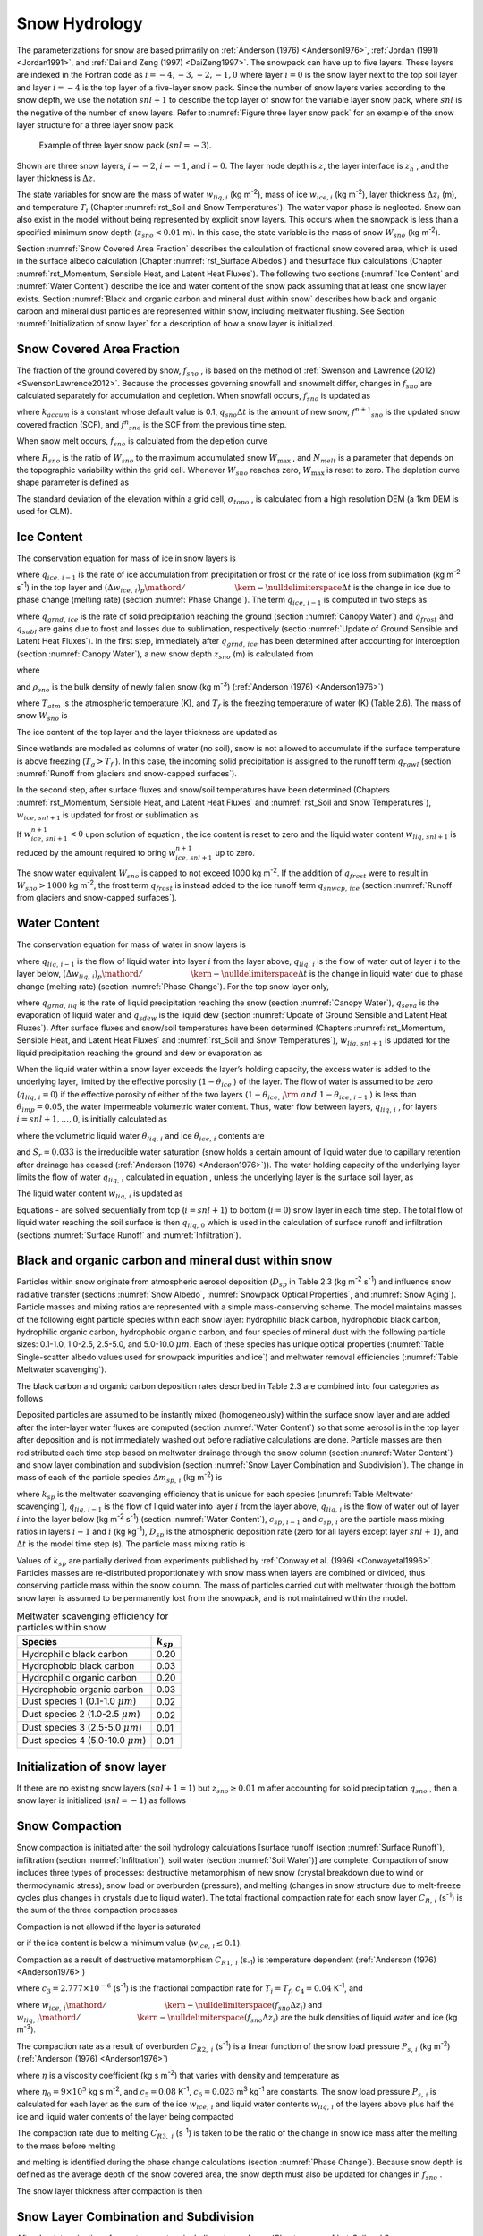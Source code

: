 .. _rst_Snow Hydrology:

Snow Hydrology
===============

The parameterizations for snow are based primarily on 
:ref:`Anderson (1976) <Anderson1976>`, :ref:`Jordan (1991) <Jordan1991>`, 
and :ref:`Dai and Zeng (1997) <DaiZeng1997>`. The snowpack
can have up to five layers. These layers are indexed in the Fortran code
as :math:`i=-4,-3,-2,-1,0` where layer :math:`i=0` is the snow layer
next to the top soil layer and layer :math:`i=-4` is the top layer of a
five-layer snow pack. Since the number of snow layers varies according
to the snow depth, we use the notation :math:`snl+1` to describe the top
layer of snow for the variable layer snow pack, where :math:`snl` is the
negative of the number of snow layers. Refer to :numref:`Figure three layer 
snow pack` for an example of the snow layer structure for a three layer 
snow pack.

.. _Figure three layer snow pack:

.. Figure:: image1.png

 Example of three layer snow pack (:math:`snl=-3`).

Shown are three snow layers, :math:`i=-2`, :math:`i=-1`, and
:math:`i=0`. The layer node depth is :math:`z`, the layer interface is
:math:`z_{h}` , and the layer thickness is :math:`\Delta z`.

The state variables for snow are the mass of water :math:`w_{liq,i}` 
(kg m\ :sup:`-2`), mass of ice :math:`w_{ice,i}`  (kg m\ :sup:`-2`), layer 
thickness :math:`\Delta z_{i}`  (m), and temperature :math:`T_{i}`  
(Chapter :numref:`rst_Soil and Snow Temperatures`). The water vapor phase is
neglected. Snow can also exist in the model without being represented by
explicit snow layers. This occurs when the snowpack is less than a
specified minimum snow depth (:math:`z_{sno} < 0.01` m). In this case,
the state variable is the mass of snow :math:`W_{sno}`  (kg m\ :sup:`-2`).

Section :numref:`Snow Covered Area Fraction` describes the calculation 
of fractional snow covered area, which is used in the surface albedo 
calculation (Chapter :numref:`rst_Surface Albedos`) and thesurface flux 
calculations (Chapter :numref:`rst_Momentum, Sensible Heat, and Latent 
Heat Fluxes`). The following two sections (:numref:`Ice Content` and 
:numref:`Water Content`) describe the ice and water content of the snow 
pack assuming that at least one snow layer exists. Section :numref:`Black 
and organic carbon and mineral dust within snow` describes how black and 
organic carbon and mineral dust particles are represented within snow, 
including meltwater flushing. See Section :numref:`Initialization of snow 
layer` for a description of how a snow layer is initialized.

.. _Snow Covered Area Fraction:

Snow Covered Area Fraction
^^^^^^^^^^^^^^^^^^^^^^^^^^^^^^^^

The fraction of the ground covered by snow, :math:`f_{sno}` , is based
on the method of :ref:`Swenson and Lawrence (2012) <SwensonLawrence2012>`.  
Because the processes
governing snowfall and snowmelt differ, changes in :math:`f_{sno}`  are
calculated separately for accumulation and depletion. When snowfall
occurs, :math:`f_{sno}`  is updated as

.. math::
   :label: 8.14

   f^{n+1} _{sno} =1-\left(\left(1-\tanh (k_{accum} q_{sno} \Delta t)\right)\left(1-f^{n} _{sno} \right)\right)

where :math:`k_{accum}`  is a constant whose default value is 0.1,
:math:`q_{sno} \Delta t` is the amount of new snow,
:math:`f^{n+1} _{sno}`  is the updated snow covered fraction (SCF), and
:math:`f^{n} _{sno}`  is the SCF from the previous time step.

When snow melt occurs, :math:`f_{sno}`  is calculated from the depletion
curve

.. math::
   :label: 8.15

   f_{sno} =1-\left(\frac{\cos ^{-1} \left(2R_{sno} -1\right)}{\pi } \right)^{N_{melt} }

where :math:`R_{sno}`  is the ratio of :math:`W_{sno}`  to the maximum
accumulated snow :math:`W_{\max }` , and :math:`N_{melt}`  is a
parameter that depends on the topographic variability within the grid
cell. Whenever :math:`W_{sno}`  reaches zero, :math:`W_{\max }`  is
reset to zero. The depletion curve shape parameter is defined as

.. math::
   :label: 8.16

   N_{melt} =\frac{200}{\min \left(10,\sigma _{topo} \right)}

The standard deviation of the elevation within a grid cell, 
:math:`\sigma _{topo}`  , is calculated from a high resolution DEM (a
1km DEM is used for CLM).

.. _Ice Content:

Ice Content
^^^^^^^^^^^^^^^^^

The conservation equation for mass of ice in snow layers is

.. math::
   :label: 8.17

   \frac{\partial w_{ice,\, i} }{\partial t} =
   \left\{\begin{array}{lr} 
   f_{sno} \ q_{ice,\, i-1} -\frac{\left(\Delta w_{ice,\, i} \right)_{p} }{\Delta t} & \qquad i=snl+1 \\ 
   -\frac{\left(\Delta w_{ice,\, i} \right)_{p} }{\Delta t} & \qquad i=snl+2,\ldots ,0 
   \end{array}\right\}

where :math:`q_{ice,\, i-1}`  is the rate of ice accumulation from
precipitation or frost or the rate of ice loss from sublimation (kg
m\ :sup:`-2` s\ :sup:`-1`) in the top layer and
:math:`{\left(\Delta w_{ice,\, i} \right)_{p} \mathord{\left/ {\vphantom {\left(\Delta w_{ice,\, i} \right)_{p}  \Delta t}} \right. \kern-\nulldelimiterspace} \Delta t}` 
is the change in ice due to phase change (melting rate) (section :numref:`Phase Change`).
The term :math:`q_{ice,\, i-1}`  is computed in two steps as

.. math::
   :label: 8.18

   q_{ice,\, i-1} =q_{grnd,\, ice} +\left(q_{frost} -q_{subl} \right)

where :math:`q_{grnd,\, ice}`  is the rate of solid precipitation
reaching the ground (section :numref:`Canopy Water`) and :math:`q_{frost}`  and
:math:`q_{subl}`  are gains due to frost and losses due to sublimation,
respectively (sectio :numref:`Update of Ground Sensible and Latent Heat Fluxes`). In the first step, immediately after
:math:`q_{grnd,\, ice}`  has been determined after accounting for
interception (section :numref:`Canopy Water`), a new snow depth :math:`z_{sno}`  (m) is
calculated from

.. math::
   :label: 8.19

   z_{sno}^{n+1} =z_{sno}^{n} +\Delta z_{sno}

where

.. math::
   :label: 8.20

   \Delta z_{sno} =\frac{q_{grnd,\, ice} \Delta t}{f_{sno} \rho _{sno} }

and :math:`\rho _{sno}`  is the bulk density of newly fallen snow (kg
m\ :sup:`-3`) (:ref:`Anderson (1976) <Anderson1976>`)

.. math::
   :label: 8.21

   \rho _{sno} = 
   \left\{\begin{array}{lr} 
   50 + 1.7 \left(17\right)^{1.5} & \qquad T_{atm} >T_{f} +2 \ \\ 
   50+1.7 \left(T_{atm} -T_{f} + 15\right)^{1.5} & \qquad T_{f} - 15 < T_{atm} \le T_{f} + 2 \ \\ 
   50 &\qquad T_{atm} \le T_{f} - 15 
   \end{array}\right\}

where :math:`T_{atm}`  is the atmospheric temperature (K), and
:math:`T_{f}`  is the freezing temperature of water (K) (Table 2.6). The
mass of snow :math:`W_{sno}`  is

.. math::
   :label: 8.22

   W_{sno}^{n+1} =W_{sno}^{n} +q_{grnd,\, ice} \Delta t.

The ice content of the top layer and the layer thickness are updated as

.. math::
   :label: 8.23

   w_{ice,\, snl+1}^{n+1} =w_{ice,\, snl+1}^{n} +q_{grnd,\, ice} \Delta t

.. math::
   :label: 8.24

   \Delta z_{snl+1}^{n+1} =\Delta z_{snl+1}^{n} +\Delta z_{sno} .

Since wetlands are modeled as columns of water (no soil), snow is not
allowed to accumulate if the surface temperature is above freezing
(:math:`T_{g} >T_{f}` ). In this case, the incoming solid precipitation
is assigned to the runoff term :math:`q_{rgwl}`  (section 
:numref:`Runoff from glaciers and snow-capped surfaces`).

In the second step, after surface fluxes and snow/soil temperatures have
been determined (Chapters :numref:`rst_Momentum, Sensible Heat, and Latent Heat 
Fluxes` and :numref:`rst_Soil and Snow Temperatures`), 
:math:`w_{ice,\, snl+1}`  is updated for frost or sublimation as

.. math::
   :label: 8.25

   w_{ice,\, snl+1}^{n+1} =w_{ice,\, snl+1}^{n} +f_{sno} \left(q_{frost} -q_{subl} \right)\Delta t.

If :math:`w_{ice,\, snl+1}^{n+1} <0` upon solution of equation , the ice
content is reset to zero and the liquid water content
:math:`w_{liq,\, snl+1}`  is reduced by the amount required to bring
:math:`w_{ice,\, snl+1}^{n+1}`  up to zero.

The snow water equivalent :math:`W_{sno}`  is capped to not exceed 1000
kg m\ :sup:`-2`. If the addition of :math:`q_{frost}`  were to
result in :math:`W_{sno} >1000` kg m\ :sup:`-2`, the frost term
:math:`q_{frost}`  is instead added to the ice runoff term
:math:`q_{snwcp,\, ice}`  (section :numref:`Runoff from glaciers and snow-capped surfaces`).

.. _Water Content:

Water Content
^^^^^^^^^^^^^^^^^^^

The conservation equation for mass of water in snow layers is

.. math::
   :label: 8.26

   \frac{\partial w_{liq,\, i} }{\partial t} =\left(q_{liq,\, i-1} -q_{liq,\, i} \right)+\frac{\left(\Delta w_{liq,\, i} \right)_{p} }{\Delta t}

where :math:`q_{liq,\, i-1}`  is the flow of liquid water into layer
:math:`i` from the layer above, :math:`q_{liq,\, i}`  is the flow of
water out of layer :math:`i` to the layer below,
:math:`{\left(\Delta w_{liq,\, i} \right)_{p} \mathord{\left/ {\vphantom {\left(\Delta w_{liq,\, i} \right)_{p}  \Delta t}} \right. \kern-\nulldelimiterspace} \Delta t}` 
is the change in liquid water due to phase change (melting rate)
(section :numref:`Phase Change`). For the top snow layer only,

.. math::
   :label: 8.27

   q_{liq,\, i-1} =f_{sno} \left(q_{grnd,\, liq} +\left(q_{sdew} -q_{seva} \right)\right)

where :math:`q_{grnd,\, liq}`  is the rate of liquid precipitation
reaching the snow (section :numref:`Canopy Water`), :math:`q_{seva}` is the 
evaporation of liquid water and :math:`q_{sdew}`  is the liquid dew (section 
:numref:`Update of Ground Sensible and Latent Heat Fluxes`).  After surface 
fluxes and snow/soil temperatures have been determined 
(Chapters :numref:`rst_Momentum, Sensible Heat, and Latent Heat Fluxes` and 
:numref:`rst_Soil and Snow Temperatures`), :math:`w_{liq,\, snl+1}`  is 
updated for the liquid precipitation reaching the ground and dew or 
evaporation as

.. math::
   :label: 8.28

   w_{liq,\, snl+1}^{n+1} =w_{liq,\, snl+1}^{n} +f_{sno} \left(q_{grnd,\, liq} +q_{sdew} -q_{seva} \right)\Delta t.

When the liquid water within a snow layer exceeds the layer’s holding
capacity, the excess water is added to the underlying layer, limited by
the effective porosity (:math:`1-\theta _{ice}` ) of the layer. The flow
of water is assumed to be zero (:math:`q_{liq,\, i} =0`) if the
effective porosity of either of the two layers
(:math:`1-\theta _{ice,\, i} {\rm \; and\; }1-\theta _{ice,\, i+1}` ) is
less than :math:`\theta _{imp} =0.05`, the water impermeable volumetric
water content. Thus, water flow between layers, :math:`q_{liq,\, i}` ,
for layers :math:`i=snl+1,\ldots ,0`, is initially calculated as

.. math::
   :label: 8.29

   q_{liq,\, i} =\frac{\rho _{liq} \left[\theta _{liq,\, i} -S_{r} \left(1-\theta _{ice,\, i} \right)\right]f_{sno} \Delta z_{i} }{\Delta t} \ge 0

where the volumetric liquid water :math:`\theta _{liq,\, i}`  and ice
:math:`\theta _{ice,\, i}`  contents are

.. math::
   :label: 8.30

   \theta _{ice,\, i} =\frac{w_{ice,\, i} }{f_{sno} \Delta z_{i} \rho _{ice} } \le 1

.. math::
   :label: 8.31

   \theta _{liq,\, i} =\frac{w_{liq,\, i} }{f_{sno} \Delta z_{i} \rho _{liq} } \le 1-\theta _{ice,\, i} ,

and :math:`S_{r} =0.033` is the irreducible water saturation (snow
holds a certain amount of liquid water due to capillary retention after
drainage has ceased (:ref:`Anderson (1976) <Anderson1976>`)). The water holding capacity of the
underlying layer limits the flow of water :math:`q_{liq,\, i}` 
calculated in equation , unless the underlying layer is the surface soil
layer, as

.. math::
   :label: 8.32

   q_{liq,\, i} \le \frac{\rho _{liq} \left[1-\theta _{ice,\, i+1} -\theta _{liq,\, i+1} \right]\Delta z_{i+1} }{\Delta t} \qquad i=snl+1,\ldots ,-1.

The liquid water content :math:`w_{liq,\, i}`  is updated as

.. math::
   :label: 8.33

   w_{liq,\, i}^{n+1} =w_{liq,\, i}^{n} +\left(q_{i-1} -q_{i} \right)\Delta t.

Equations - are solved sequentially from top (:math:`i=snl+1`) to
bottom (:math:`i=0`) snow layer in each time step. The total flow of
liquid water reaching the soil surface is then :math:`q_{liq,\, 0}` 
which is used in the calculation of surface runoff and infiltration
(sections :numref:`Surface Runoff` and :numref:`Infiltration`).

.. _Black and organic carbon and mineral dust within snow:

Black and organic carbon and mineral dust within snow
^^^^^^^^^^^^^^^^^^^^^^^^^^^^^^^^^^^^^^^^^^^^^^^^^^^^^^^^^^^

Particles within snow originate from atmospheric aerosol deposition
(:math:`D_{sp}`  in Table 2.3 (kg m\ :sup:`-2` s\ :sup:`-1`)
and influence snow radiative transfer (sections :numref:`Snow Albedo`, 
:numref:`Snowpack Optical Properties`, and :numref:`Snow Aging`). 
Particle masses and mixing ratios are represented with a simple
mass-conserving scheme. The model maintains masses of the following
eight particle species within each snow layer: hydrophilic black carbon,
hydrophobic black carbon, hydrophilic organic carbon, hydrophobic
organic carbon, and four species of mineral dust with the following
particle sizes: 0.1-1.0, 1.0-2.5, 2.5-5.0, and 5.0-10.0 :math:`\mu m`.
Each of these species has unique optical properties 
(:numref:`Table Single-scatter albedo values used for snowpack impurities and ice`) 
and meltwater removal efficiencies (:numref:`Table Meltwater scavenging`).

The black carbon and organic carbon deposition rates described in Table
2.3 are combined into four categories as follows

.. math::
   :label: 8.34

   D_{bc,\, hphil} =D_{bc,\, dryhphil} +D_{bc,\, wethphil}

.. math::
   :label: 8.35

   D_{bc,\, hphob} =D_{bc,\, dryhphob}

.. math::
   :label: 8.36

   D_{oc,\, hphil} =D_{oc,\, dryhphil} +D_{oc,\, wethphil}

.. math::
   :label: 8.37

   D_{oc,\, hphob} =D_{oc,\, dryhphob}

Deposited particles are assumed to be instantly mixed (homogeneously)
within the surface snow layer and are added after the inter-layer water
fluxes are computed (section :numref:`Water Content`) so that some aerosol is in the top
layer after deposition and is not immediately washed out before radiative 
calculations are done. Particle masses are then redistributed each time 
step based on meltwater drainage through the snow column (section 
:numref:`Water Content`) and snow layer combination and subdivision 
(section :numref:`Snow Layer Combination and Subdivision`). The change in 
mass of each of the particle species :math:`\Delta m_{sp,\, i}`  
(kg m\ :sup:`-2`) is

.. math::
   :label: 8.38

   \Delta m_{sp,\, i} =\left[k_{sp} \left(q_{liq,\, i-1} c_{sp,\, i-1} -q_{liq,\, i} c_{i} \right)+D_{sp} \right]\Delta t

where :math:`k_{sp}`  is the meltwater scavenging efficiency that is
unique for each species (:numref:`Table Meltwater scavenging`), :math:`q_{liq,\, i-1}`  is the flow
of liquid water into layer :math:`i` from the layer above,
:math:`q_{liq,\, i}`  is the flow of water out of layer :math:`i` into
the layer below (kg m\ :sup:`-2` s\ :sup:`-1`) (section
:numref:`Water Content`), :math:`c_{sp,\, i-1}`  and :math:`c_{sp,\, i}`  are the particle
mass mixing ratios in layers :math:`i-1` and :math:`i` (kg
kg\ :sup:`-1`), :math:`D_{sp}`  is the atmospheric deposition rate
(zero for all layers except layer :math:`snl+1`), and :math:`\Delta t`
is the model time step (s). The particle mass mixing ratio is

.. math::
   :label: 8.39

   c_{i} =\frac{m_{sp,\, i} }{w_{liq,\, i} +w_{ice,\, i} } .

Values of :math:`k_{sp}`  are partially derived from experiments
published by :ref:`Conway et al. (1996) <Conwayetal1996>`. Particles masses are re-distributed
proportionately with snow mass when layers are combined or divided, thus
conserving particle mass within the snow column. The mass of particles
carried out with meltwater through the bottom snow layer is assumed to
be permanently lost from the snowpack, and is not maintained within the
model.

.. _Table Meltwater scavenging:

.. table:: Meltwater scavenging efficiency for particles within snow
 
 +------------------------------------------+-------------------+
 | Species                                  | :math:`k_{sp}`    |
 +==========================================+===================+
 | Hydrophilic black carbon                 | 0.20              |
 +------------------------------------------+-------------------+
 | Hydrophobic black carbon                 | 0.03              |
 +------------------------------------------+-------------------+
 | Hydrophilic organic carbon               | 0.20              |
 +------------------------------------------+-------------------+
 | Hydrophobic organic carbon               | 0.03              |
 +------------------------------------------+-------------------+
 | Dust species 1 (0.1-1.0 :math:`\mu m`)   | 0.02              |
 +------------------------------------------+-------------------+
 | Dust species 2 (1.0-2.5 :math:`\mu m`)   | 0.02              |
 +------------------------------------------+-------------------+
 | Dust species 3 (2.5-5.0 :math:`\mu m`)   | 0.01              |
 +------------------------------------------+-------------------+
 | Dust species 4 (5.0-10.0 :math:`\mu m`)  | 0.01              |
 +------------------------------------------+-------------------+

.. _Initialization of snow layer:

Initialization of snow layer
^^^^^^^^^^^^^^^^^^^^^^^^^^^^^^^^^^

If there are no existing snow layers (:math:`snl+1=1`) but
:math:`z_{sno} \ge 0.01` m after accounting for solid precipitation
:math:`q_{sno}` , then a snow layer is initialized (:math:`snl=-1`) as
follows

.. math::
   :label: 8.40

   \begin{array}{lcr} 
   \Delta z_{0} & = & z_{sno}  \\ 
   z_{o} & = & -0.5\Delta z_{0}  \\ 
   z_{h,\, -1} & = & -\Delta z_{0}  \\ 
   T_{0} & = & \min \left(T_{f} ,T_{atm} \right) \\ 
   w_{ice,\, 0} & = & W_{sno}  \\ 
   w_{liq,\, 0} & = & 0 
   \end{array}.

.. _Snow Compaction:

Snow Compaction
^^^^^^^^^^^^^^^^^^^^^

Snow compaction is initiated after the soil hydrology calculations
[surface runoff (section :numref:`Surface Runoff`), infiltration (section 
:numref:`Infiltration`), soil water (section :numref:`Soil Water`)] are
complete. Compaction of snow includes three types of processes:
destructive metamorphism of new snow (crystal breakdown due to wind or
thermodynamic stress); snow load or overburden (pressure); and melting
(changes in snow structure due to melt-freeze cycles plus changes in
crystals due to liquid water). The total fractional compaction rate for
each snow layer :math:`C_{R,\, i}`  (s\ :sup:`-1`) is the sum of the
three compaction processes

.. math::
   :label: 8.41

   C_{R,\, i} =\frac{1}{\Delta z_{i} } \frac{\partial \Delta z_{i} }{\partial t} =C_{R1,\, i} +C_{R2,\, i} +C_{R3,\, i} .

Compaction is not allowed if the layer is saturated

.. math::
   :label: 8.42

   1-\left(\frac{w_{ice,\, i} }{f_{sno} \Delta z_{i} \rho _{ice} } +\frac{w_{liq,\, i} }{f_{sno} \Delta z_{i} \rho _{liq} } \right)\le 0.001

or if the ice content is below a minimum value
(:math:`w_{ice,\, i} \le 0.1`).

Compaction as a result of destructive metamorphism :math:`C_{R1,\; i}` (s\ :sub:`-1`) is temperature dependent (:ref:`Anderson (1976) <Anderson1976>`)

.. math::
   :label: 8.43

   C_{R1,\, i} =\left[\frac{1}{\Delta z_{i} } \frac{\partial \Delta z_{i} }{\partial t} \right]_{metamorphism} =-c_{3} c_{1} c_{2} \exp \left[-c_{4} \left(T_{f} -T_{i} \right)\right]

where :math:`c_{3} =2.777\times 10^{-6}`  (s\ :sup:`-1`) is the fractional compaction rate for :math:`T_{i} =T_{f}`, :math:`c_{4} =0.04` K\ :sup:`-1`, and

.. math::
   :label: 8.44

   \begin{array}{lr} 
   c_{1}  = 1 & \qquad \frac{w_{ice,\, i} }{f_{sno} \Delta z_{i} } \le 100{\rm \; kg\; m}^{{\rm -3}}  \\ 
   c_{1}  = \exp \left[-0.046\left(\frac{w_{ice,\, i} }{f_{sno} \Delta z_{i} } -100\right)\right] & \qquad \frac{w_{ice,\, i} }{f_{sno} \Delta z_{i} } >100{\rm \; kg\; m}^{{\rm -3}}  \\
   c_{2}  = 2 & \qquad \frac{w_{liq,\, i} }{f_{sno} \Delta z_{i} } >0.01 \\ 
   c_{2}  = 1 & \qquad \frac{w_{liq,\, i} }{f_{sno} \Delta z_{i} } \le 0.01 
   \end{array}

where
:math:`{w_{ice,\, i} \mathord{\left/ {\vphantom {w_{ice,\, i}  \left(f_{sno} \Delta z_{i} \right)}} \right. \kern-\nulldelimiterspace} \left(f_{sno} \Delta z_{i} \right)}` 
and
:math:`{w_{liq,\, i} \mathord{\left/ {\vphantom {w_{liq,\, i}  \left(f_{sno} \Delta z_{i} \right)}} \right. \kern-\nulldelimiterspace} \left(f_{sno} \Delta z_{i} \right)}` 
are the bulk densities of liquid water and ice (kg m\ :sup:`-3`).

The compaction rate as a result of overburden :math:`C_{R2,\; i}` (s\ :sup:`-1`) is a linear function of the snow load pressure :math:`P_{s,\, i}` (kg m\ :sup:`-2`) (:ref:`Anderson (1976) <Anderson1976>`)

.. math::
   :label: 8.45

   C_{R2,\, i} =\left[\frac{1}{\Delta z_{i} } \frac{\partial \Delta z_{i} }{\partial t} \right]_{overburden} =-\frac{P_{s,\, i} }{\eta }

where :math:`\eta`  is a viscosity coefficient (kg s m\ :sup:`-2`) that varies with density and temperature as

.. math::
   :label: 8.46

   \eta =\eta _{0} \exp \left[c_{5} \left(T_{f} -T_{i} \right)+c_{6} \frac{w_{ice,\, i} }{f_{sno} \Delta z_{i} } \right]

where :math:`\eta _{0} =9\times 10^{5}`  kg s m\ :sup:`-2`, and
:math:`c_{5} =0.08` K\ :sup:`-1`, :math:`c_{6} =0.023`
m\ :sup:`3` kg\ :sup:`-1` are constants. The snow load
pressure :math:`P_{s,\, i}`  is calculated for each layer as the sum of
the ice :math:`w_{ice,\, i}`  and liquid water contents
:math:`w_{liq,\, i}`  of the layers above plus half the ice and liquid
water contents of the layer being compacted

.. math::
   :label: 8.47

   P_{s,\, i} =\frac{w_{ice,\, i} +w_{liq,\, i} }{2} +\sum _{j=snl+1}^{j=i-1}\left(w_{ice,\, j} +w_{liq,\, j} \right) .

The compaction rate due to melting :math:`C_{R3,\; i}` (s\ :sup:`-1`) is taken to be the ratio of the change in snow ice
mass after the melting to the mass before melting

.. math::
   :label: 8.48

   C_{R3,\, i} =\left[\frac{1}{\Delta z_{i} } \frac{\partial \Delta z_{i} }{\partial t} \right]_{melt} =-\frac{1}{\Delta t} \max \left(0,\frac{W_{sno,\, i}^{n} -W_{sno,\, i}^{n+1} }{W_{sno,\, i}^{n} } \right)

and melting is identified during the phase change calculations (section
:numref:`Phase Change`). Because snow depth is defined as the average depth of the snow
covered area, the snow depth must also be updated for changes in
:math:`f_{sno}` .

.. math::
   :label: 8.49

   C_{R4,\, i} =\left[\frac{1}{\Delta z_{i} } \frac{\partial \Delta z_{i} }{\partial t} \right]_{fsno} =-\frac{1}{\Delta t} \max \left(0,\frac{f_{sno,\, i}^{n} -f_{sno,\, i}^{n+1} }{f_{sno,\, i}^{n} } \right)

The snow layer thickness after compaction is then

.. math::
   :label: 8.50

   \Delta z_{i}^{n+1} =\Delta z_{i}^{n} \left(1+C_{R,\, i} \Delta t\right).

.. _Snow Layer Combination and Subdivision:

Snow Layer Combination and Subdivision
^^^^^^^^^^^^^^^^^^^^^^^^^^^^^^^^^^^^^^^^^^^^

After the determination of snow temperature including phase change(Chapter 
:numref:`rst_Soil and Snow Temperatures`), snow hydrology (Chapter 
:numref:`rst_Snow Hydrology`), and the compaction calculations (section 
:numref:`Snow Compaction`) , the number of snow layers is adjusted by
either combining or subdividing layers. The combination and subdivision
of snow layers is based on :ref:`Jordan (1991) <Jordan1991>`.

.. _Combination:

Combination
'''''''''''''''''''

If a snow layer has nearly melted or if its thickness
:math:`\Delta z_{i}`  is less than the prescribed minimum thickness
:math:`\Delta z_{\min }`  (:numref:`Table snow layer thickness`), the layer is combined with a
neighboring layer. The overlying or underlying layer is selected as the
neighboring layer according to the following rules

#. If the top layer is being removed, it is combined with the underlying
   layer

#. If the underlying layer is not snow (i.e., it is the top soil layer),
   the layer is combined with the overlying layer

#. If the layer is nearly completely melted, the layer is combined with
   the underlying layer

#. If none of the above rules apply, the layer is combined with the
   thinnest neighboring layer.

A first pass is made through all snow layers to determine if any layer
is nearly melted (:math:`w_{ice,\, i} \le 0.1`). If so, the remaining
liquid water and ice content of layer :math:`i` is combined with the
underlying neighbor :math:`i+1` as

.. math::
   :label: 8.51

   w_{liq,\, i+1} =w_{liq,\, i+1} +w_{liq,\, i}

.. math::
   :label: 8.52

   w_{ice,\, i+1} =w_{ice,\, i+1} +w_{ice,\, i} .

This includes the snow layer directly above the top soil layer. In this
case, the liquid water and ice content of the melted snow layer is added
to the contents of the top soil layer. The layer properties,
:math:`T_{i}` , :math:`w_{ice,\, i}` , :math:`w_{liq,\, i}` ,
:math:`\Delta z_{i}` , are then re-indexed so that the layers above the
eliminated layer are shifted down by one and the number of snow layers
is decremented accordingly.

At this point, if there are no explicit snow layers remaining
(:math:`snl=0`), the snow water equivalent :math:`W_{sno}`  and snow
depth :math:`z_{sno}`  are set to zero, otherwise, :math:`W_{sno}`  and
:math:`z_{sno}`  are re-calculated as

.. math::
   :label: 8.53

   W_{sno} =\sum _{i=snl+1}^{i=0}\left(w_{ice,\, i} +w_{liq,\, i} \right)

.. math::
   :label: 8.54

   z_{sno} =\sum _{i=snl+1}^{i=0}\Delta z_{i}  .

If the snow depth :math:`0<z_{sno} <0.01` m or the snow density
:math:`\frac{W_{sno} }{f_{sno} z_{sno} } <50` kg/m3, the number of snow
layers is set to zero, the total ice content of the snowpack
:math:`\sum _{i=snl+1}^{i=0}w_{ice,\; i}`  is assigned to
:math:`W_{sno}` , and the total liquid water
:math:`\sum _{i=snl+1}^{i=0}w_{liq,\; i}`  is assigned to the top soil
layer. Otherwise, the layers are combined according to the rules above.

When two snow layers are combined (denoted here as 1 and 2), their
thickness combination (:math:`c`) is

.. math::
   :label: 8.55

   \Delta z_{c} =\Delta z_{1} +\Delta z_{2} ,

their mass combination is

.. math::
   :label: 8.56

   w_{liq,\, c} =w_{liq,\, 1} +w_{liq,\, 2}

.. math::
   :label: 8.57

   w_{ice,\, c} =w_{ice,\, 1} +w_{ice,\, 2} ,

and their temperatures are combined as

.. math::
   :label: 8.58

   T_{c} =T_{f} +\frac{h_{c} -L_{f} w_{liq,\, c} }{C_{ice} w_{ice,\, c} +C_{liq} w_{liq,\, c} }

where :math:`h_{c} =h_{1} +h_{2}`  is the combined enthalpy
:math:`h_{i}`  of the two layers where

.. math::
   :label: 8.59

   h_{i} =\left(C_{ice} w_{ice,\, i} +C_{liq} w_{liq,\, i} \right)\left(T_{i} -T_{f} \right)+L_{f} w_{liq,\, i} .

In these equations, :math:`L_{f}`  is the latent heat of fusion (J kg\ 
:sup:`-1`) and :math:`C_{liq}`  and :math:`C_{ice}`  are the specific 
heat capacities (J kg\ :sup:`-1` K\ :sup:`-1`) of liquid water and ice, 
respectively (:numref:`Table Physical Constants`). After layer combination,
the node depths and layer interfaces (:numref:`Figure three layer snow pack`) 
are recalculated from

.. math::
   :label: 8.60

   z_{i} =z_{h,\, i} -0.5\Delta z_{i} \qquad i=0,\ldots ,snl+1

.. math::
   :label: 8.61

   z_{h,\, i-1} =z_{h,\, i} -\Delta z_{i} \qquad i=0,\ldots ,snl+1

where :math:`\Delta z_{i}`  is the layer thickness.

.. _Table snow layer thickness:

.. table:: Minimum and maximum thickness of snow layers (m)

 +--------------+-----------------------------+------------------+------------------+-----------------------------------------------+---------------------------------------------------------+
 | Layer        | :math:`\Delta z_{\min }`    | :math:`N_{l}`    | :math:`N_{u}`    | :math:`\left(\Delta z_{\max } \right)_{l}`    | :math:`\left(\Delta z_{\max } \right)_{u}`              |
 +==============+=============================+==================+==================+===============================================+=========================================================+
 | 1 (top)      | 0.010                       | 1                | :math:`>`\ 1     | 0.03                                          | 0.02                                                    |
 +--------------+-----------------------------+------------------+------------------+-----------------------------------------------+---------------------------------------------------------+
 | 2            | 0.015                       | 2                | :math:`>`\ 2     | 0.07                                          | 0.05                                                    |
 +--------------+-----------------------------+------------------+------------------+-----------------------------------------------+---------------------------------------------------------+
 | 3            | 0.025                       | 3                | :math:`>`\ 3     | 0.18                                          | 0.11                                                    |
 +--------------+-----------------------------+------------------+------------------+-----------------------------------------------+---------------------------------------------------------+
 | 4            | 0.055                       | 4                | :math:`>`\ 4     | 0.41                                          | 0.23                                                    |
 +--------------+-----------------------------+------------------+------------------+-----------------------------------------------+---------------------------------------------------------+
 | 5 (bottom)   | 0.115                       | 5                | -                | -                                             | -                                                       |
 +--------------+-----------------------------+------------------+------------------+-----------------------------------------------+---------------------------------------------------------+

The maximum snow layer thickness, :math:`\Delta z_{\max }` , depends on
the number of layers, :math:`N_{l}`  and :math:`N_{u}`  (section
:numref:`Subdivision`).

.. _Subdivision:

Subdivision
'''''''''''''''''''

The snow layers are subdivided when the layer thickness exceeds the
prescribed maximum thickness :math:`\Delta z_{\max }`  with lower and
upper bounds that depend on the number of snow layers (numref:`Table snow layer thickness`). For
example, if there is only one layer, then the maximum thickness of that
layer is 0.03 m, however, if there is more than one layer, then the
maximum thickness of the top layer is 0.02 m. Layers are checked
sequentially from top to bottom for this limit. If there is only one
snow layer and its thickness is greater than 0.03 m (:numref:`Table snow layer thickness`), the
layer is subdivided into two layers of equal thickness, liquid water and
ice contents, and temperature. If there is an existing layer below the
layer to be subdivided, the thickness :math:`\Delta z_{i}` , liquid
water and ice contents, :math:`w_{liq,\; i}`  and :math:`w_{ice,\; i}` ,
and temperature :math:`T_{i}`  of the excess snow are combined with the
underlying layer according to equations -. If there is no underlying
layer after adjusting the layer for the excess snow, the layer is
subdivided into two layers of equal thickness, liquid water and ice
contents. The vertical snow temperature profile is maintained by
calculating the slope between the layer above the splitting layer
(:math:`T_{1}` ) and the splitting layer (:math:`T_{2}` ) and
constraining the new temperatures (:math:`T_{2}^{n+1}` ,
:math:`T_{3}^{n+1}` ) to lie along this slope. The temperature of the
lower layer is first evaluated from

.. math::
   :label: 8.62

   T'_{3} =T_{2}^{n} -\left(\frac{T_{1}^{n} -T_{2}^{n} }{{\left(\Delta z_{1}^{n} +\Delta z_{2}^{n} \right)\mathord{\left/ {\vphantom {\left(\Delta z_{1}^{n} +\Delta z_{2}^{n} \right) 2}} \right. \kern-\nulldelimiterspace} 2} } \right)\left(\frac{\Delta z_{2}^{n+1} }{2} \right),

then adjusted as,

.. math::
   :label: 8.63

   \begin{array}{lr} 
   T_{3}^{n+1} = T_{2}^{n} & \qquad T'_{3} \ge T_{f}  \\ 
   T_{2}^{n+1} = T_{2}^{n} +\left(\frac{T_{1}^{n} -T_{2}^{n} }{{\left(\Delta z_{1} +\Delta z_{2}^{n} \right)\mathord{\left/ {\vphantom {\left(\Delta z_{1} +\Delta z_{2}^{n} \right) 2}} \right. \kern-\nulldelimiterspace} 2} } \right)\left(\frac{\Delta z_{2}^{n+1} }{2} \right) & \qquad T'_{3} <T_{f} 
   \end{array}

where here the subscripts 1, 2, and 3 denote three layers numbered from
top to bottom. After layer subdivision, the node depths and layer
interfaces are recalculated from equations and .

